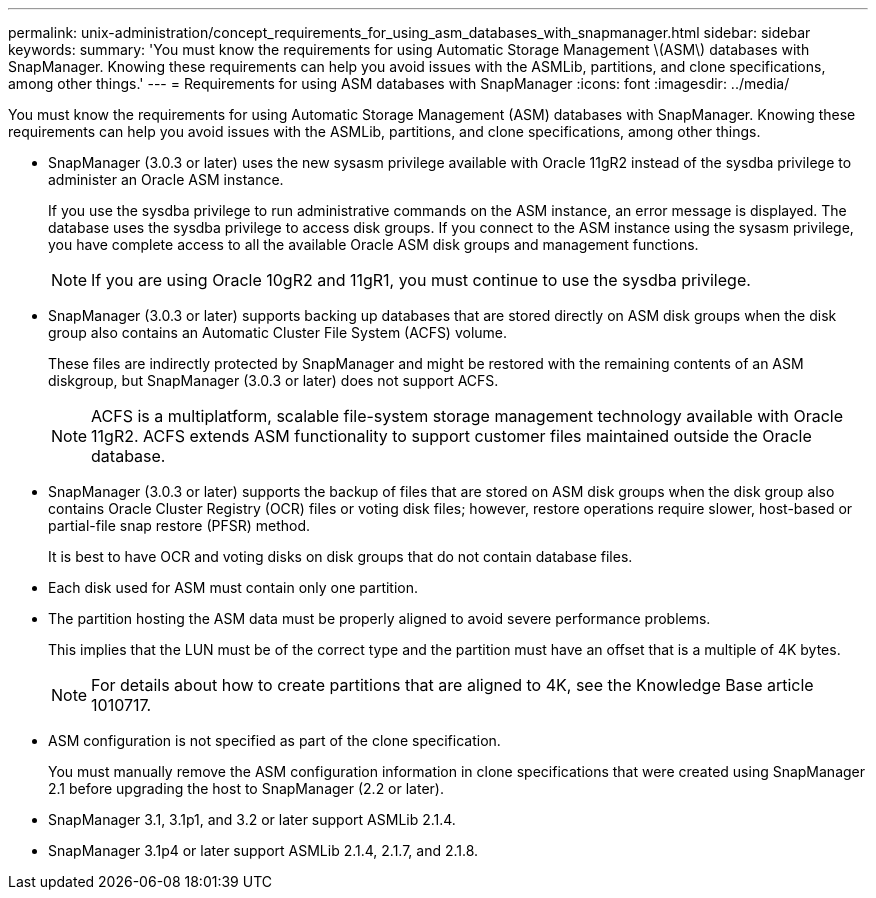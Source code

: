 ---
permalink: unix-administration/concept_requirements_for_using_asm_databases_with_snapmanager.html
sidebar: sidebar
keywords: 
summary: 'You must know the requirements for using Automatic Storage Management \(ASM\) databases with SnapManager. Knowing these requirements can help you avoid issues with the ASMLib, partitions, and clone specifications, among other things.'
---
= Requirements for using ASM databases with SnapManager
:icons: font
:imagesdir: ../media/

[.lead]
You must know the requirements for using Automatic Storage Management (ASM) databases with SnapManager. Knowing these requirements can help you avoid issues with the ASMLib, partitions, and clone specifications, among other things.

* SnapManager (3.0.3 or later) uses the new sysasm privilege available with Oracle 11gR2 instead of the sysdba privilege to administer an Oracle ASM instance.
+
If you use the sysdba privilege to run administrative commands on the ASM instance, an error message is displayed. The database uses the sysdba privilege to access disk groups. If you connect to the ASM instance using the sysasm privilege, you have complete access to all the available Oracle ASM disk groups and management functions.
+
NOTE: If you are using Oracle 10gR2 and 11gR1, you must continue to use the sysdba privilege.

* SnapManager (3.0.3 or later) supports backing up databases that are stored directly on ASM disk groups when the disk group also contains an Automatic Cluster File System (ACFS) volume.
+
These files are indirectly protected by SnapManager and might be restored with the remaining contents of an ASM diskgroup, but SnapManager (3.0.3 or later) does not support ACFS.
+
NOTE: ACFS is a multiplatform, scalable file-system storage management technology available with Oracle 11gR2. ACFS extends ASM functionality to support customer files maintained outside the Oracle database.

* SnapManager (3.0.3 or later) supports the backup of files that are stored on ASM disk groups when the disk group also contains Oracle Cluster Registry (OCR) files or voting disk files; however, restore operations require slower, host-based or partial-file snap restore (PFSR) method.
+
It is best to have OCR and voting disks on disk groups that do not contain database files.

* Each disk used for ASM must contain only one partition.
* The partition hosting the ASM data must be properly aligned to avoid severe performance problems.
+
This implies that the LUN must be of the correct type and the partition must have an offset that is a multiple of 4K bytes.
+
NOTE: For details about how to create partitions that are aligned to 4K, see the Knowledge Base article 1010717.

* ASM configuration is not specified as part of the clone specification.
+
You must manually remove the ASM configuration information in clone specifications that were created using SnapManager 2.1 before upgrading the host to SnapManager (2.2 or later).

* SnapManager 3.1, 3.1p1, and 3.2 or later support ASMLib 2.1.4.
* SnapManager 3.1p4 or later support ASMLib 2.1.4, 2.1.7, and 2.1.8.
